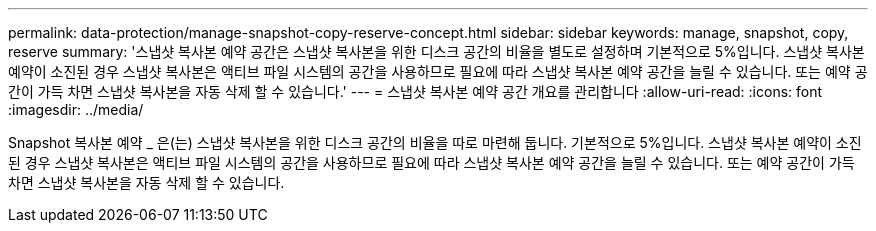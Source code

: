 ---
permalink: data-protection/manage-snapshot-copy-reserve-concept.html 
sidebar: sidebar 
keywords: manage, snapshot, copy, reserve 
summary: '스냅샷 복사본 예약 공간은 스냅샷 복사본을 위한 디스크 공간의 비율을 별도로 설정하며 기본적으로 5%입니다. 스냅샷 복사본 예약이 소진된 경우 스냅샷 복사본은 액티브 파일 시스템의 공간을 사용하므로 필요에 따라 스냅샷 복사본 예약 공간을 늘릴 수 있습니다. 또는 예약 공간이 가득 차면 스냅샷 복사본을 자동 삭제 할 수 있습니다.' 
---
= 스냅샷 복사본 예약 공간 개요를 관리합니다
:allow-uri-read: 
:icons: font
:imagesdir: ../media/


[role="lead"]
Snapshot 복사본 예약 _ 은(는) 스냅샷 복사본을 위한 디스크 공간의 비율을 따로 마련해 둡니다. 기본적으로 5%입니다. 스냅샷 복사본 예약이 소진된 경우 스냅샷 복사본은 액티브 파일 시스템의 공간을 사용하므로 필요에 따라 스냅샷 복사본 예약 공간을 늘릴 수 있습니다. 또는 예약 공간이 가득 차면 스냅샷 복사본을 자동 삭제 할 수 있습니다.
